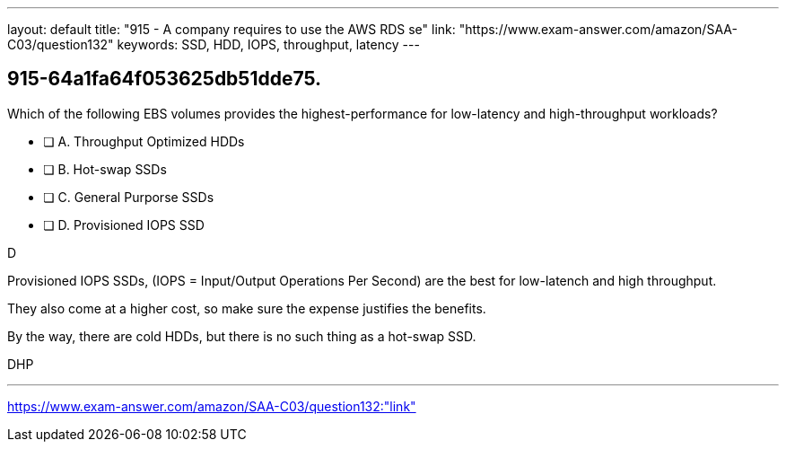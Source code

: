 ---
layout: default 
title: "915 - A company requires to use the AWS RDS se"
link: "https://www.exam-answer.com/amazon/SAA-C03/question132"
keywords: SSD, HDD, IOPS, throughput, latency
---


[.question]
== 915-64a1fa64f053625db51dde75.

****

[.query]
--
Which of the following EBS volumes provides the highest-performance for low-latency and high-throughput workloads?




--

[.list]
--
* [ ] A. Throughput Optimized HDDs
* [ ] B. Hot-swap SSDs
* [ ] C. General Purporse SSDs
* [ ] D. Provisioned IOPS SSD

--
****

[.answer]
D

[.explanation]
--

Provisioned IOPS SSDs, (IOPS = Input/Output Operations Per Second)  are the best for low-latench and high throughput.

They also come at a higher cost, so make sure the expense justifies the benefits.

By the way, there are cold HDDs, but there is no such thing as a hot-swap SSD.

--

[.ka]
DHP

'''



https://www.exam-answer.com/amazon/SAA-C03/question132:"link"


